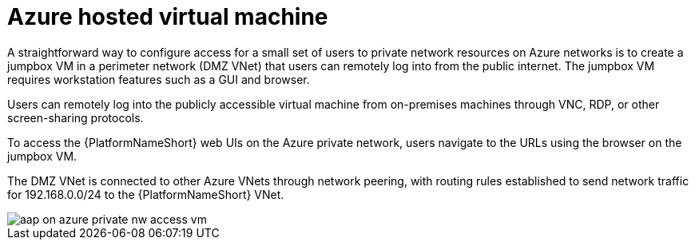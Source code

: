 ////
Base the file name and the ID on the module title. For example:
* file name: con-my-concept-module-a.adoc
* ID: [id="con-my-concept-module-a_{context}"]
* Title: = My concept module A
////

[id="proc-azure-nw-private-deploy-az-hosted-vm"]

= Azure hosted virtual machine

A straightforward way to configure access for a small set of users to private network resources on Azure networks is to create a jumpbox VM in a perimeter network (DMZ VNet) that users can remotely log into from the public internet.
The jumpbox VM requires workstation features such as a GUI and browser.

Users can remotely log into the publicly accessible virtual machine from on-premises machines through VNC, RDP, or other screen-sharing protocols.

To access the {PlatformNameShort} web UIs on the Azure private network, users navigate to the URLs using the browser on the jumpbox VM.

The DMZ VNet is connected to other Azure VNets through network peering, with routing rules established to send network traffic for 192.168.0.0/24 to the {PlatformNameShort} VNet.

image::aap-on-azure-private-nw-access-vm.png[]

